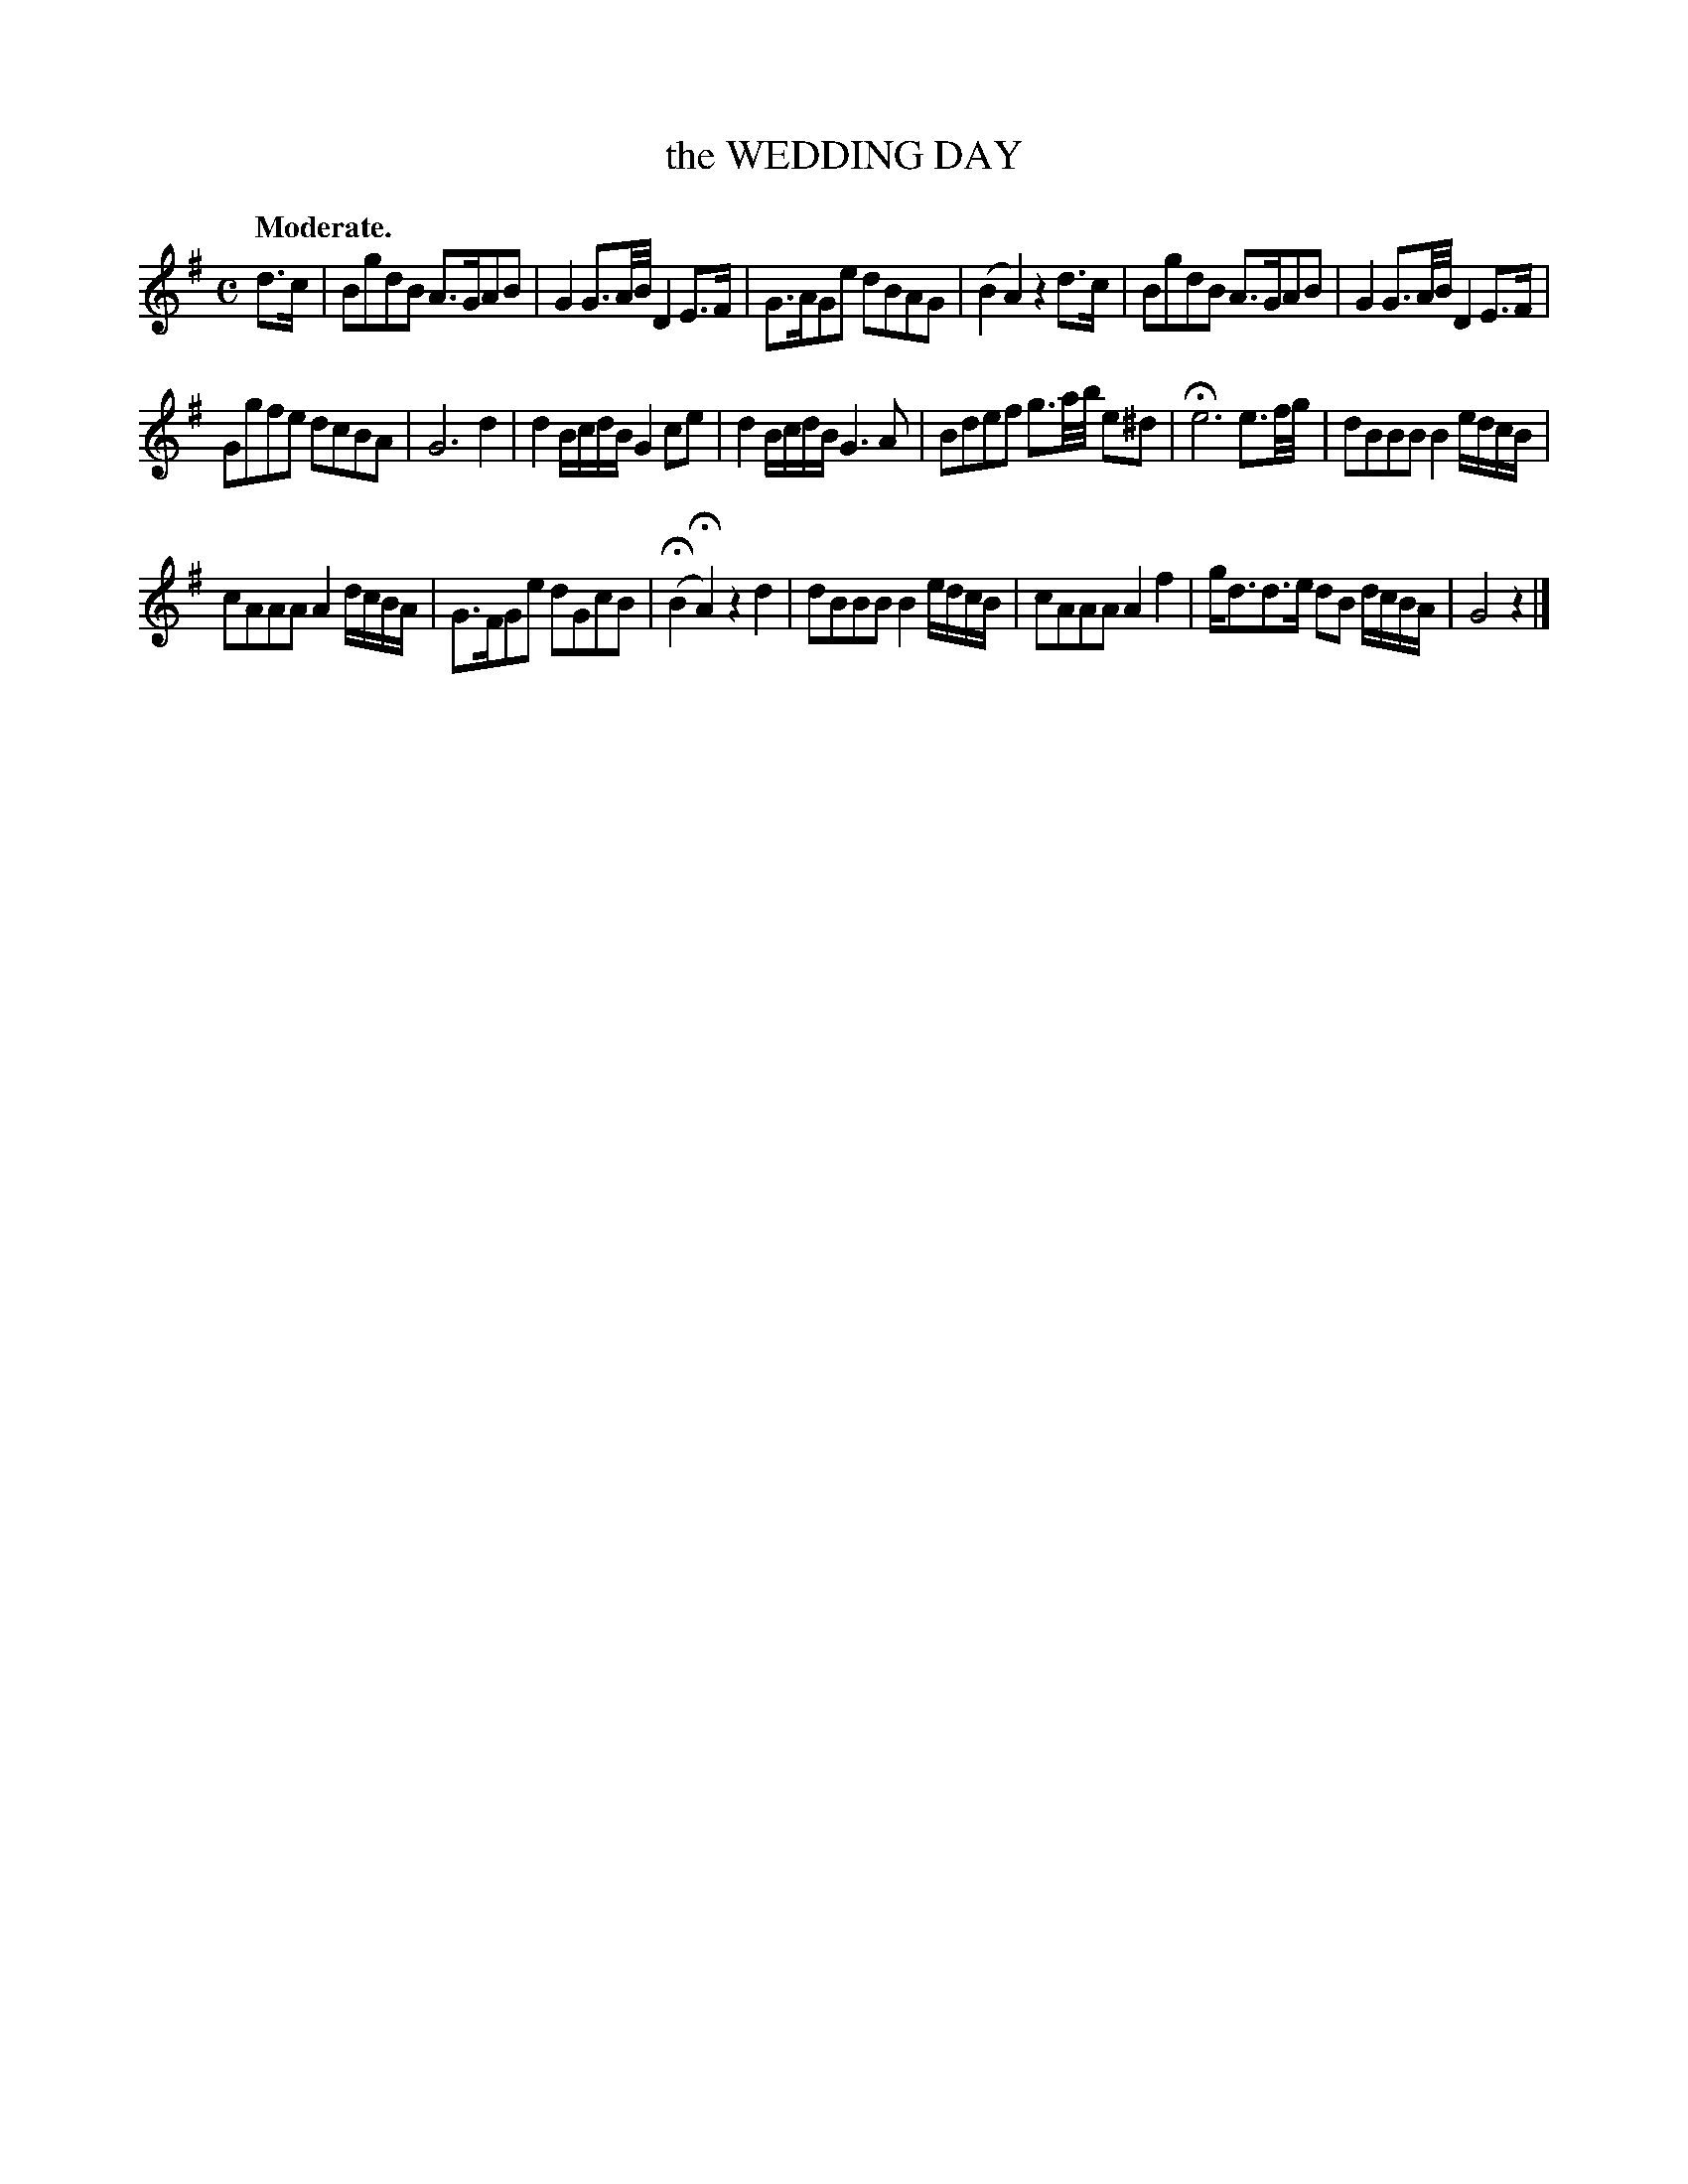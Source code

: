 X: 11791
T: the WEDDING DAY
Q: "Moderate."
%R: air, reel
B: W. Hamilton "Universal Tune-Book" Vol. 1 Glasgow 1844 p.179 #1
S: http://imslp.org/wiki/Hamilton's_Universal_Tune-Book_(Various)
Z: 2016 John Chambers <jc:trillian.mit.edu>
M: C
L: 1/16
K: G
% - - - - - - - - - - - - - - - - - - - - - - - - -
d3c |\
B2g2d2B2 A3GA2B2 | G4 G3A/B/ D4 E3F |\
G3AG2e2 d2B2A2G2 | (B4 A4) z4 d3c |\
B2g2d2B2 A3GA2B2 | G4 G3A/B/ D4 E3F |
G2g2f2e2 d2c2B2A2 | G12 d4 |\
d4 BcdB G4 c2e2 | d4 BcdB G6 A2 |\
B2d2e2f2 g3a/b/ e2^d2 | He12 e3f/g/ |\
d2B2B2B2 B4 edcB |
c2A2A2A2 A4 dcBA |\
G3FG2e2 d2G2c2B2 | (HB4 HA4) z4 d4 |\
d2B2B2B2 B4 edcB | c2A2A2A2 A4f4 |\
gd3d3e d2B2 dcBA | G8 z4 |]
% - - - - - - - - - - - - - - - - - - - - - - - - -
